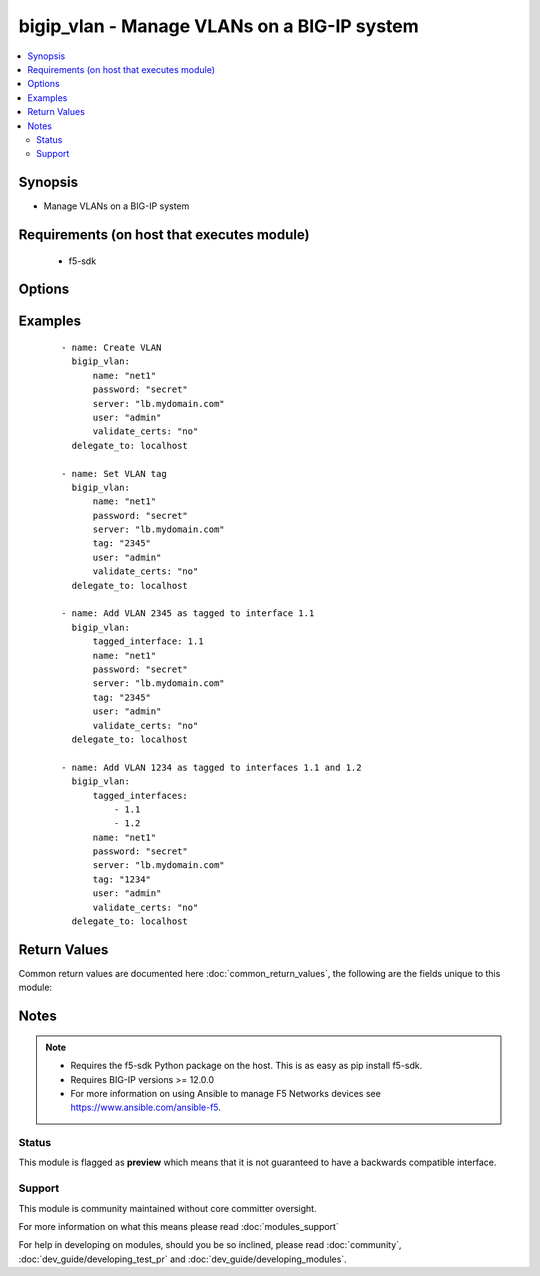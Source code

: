 .. _bigip_vlan:


bigip_vlan - Manage VLANs on a BIG-IP system
++++++++++++++++++++++++++++++++++++++++++++

.. versionadded:: 2.2


.. contents::
   :local:
   :depth: 2


Synopsis
--------

* Manage VLANs on a BIG-IP system


Requirements (on host that executes module)
-------------------------------------------

  * f5-sdk


Options
-------

.. raw:: html

    <table border=1 cellpadding=4>
    <tr>
    <th class="head">parameter</th>
    <th class="head">required</th>
    <th class="head">default</th>
    <th class="head">choices</th>
    <th class="head">comments</th>
    </tr>
                <tr><td>description<br/><div style="font-size: small;"></div></td>
    <td>no</td>
    <td></td>
        <td></td>
        <td><div>The description to give to the VLAN.</div>        </td></tr>
                <tr><td>name<br/><div style="font-size: small;"></div></td>
    <td>yes</td>
    <td></td>
        <td></td>
        <td><div>The VLAN to manage. If the special VLAN <code>ALL</code> is specified with the <code>state</code> value of <code>absent</code> then all VLANs will be removed.</div>        </td></tr>
                <tr><td>password<br/><div style="font-size: small;"></div></td>
    <td>yes</td>
    <td></td>
        <td></td>
        <td><div>The password for the user account used to connect to the BIG-IP. This option can be omitted if the environment variable <code>F5_PASSWORD</code> is set.</div>        </td></tr>
                <tr><td>server<br/><div style="font-size: small;"></div></td>
    <td>yes</td>
    <td></td>
        <td></td>
        <td><div>The BIG-IP host. This option can be omitted if the environment variable <code>F5_SERVER</code> is set.</div>        </td></tr>
                <tr><td>server_port<br/><div style="font-size: small;"> (added in 2.2)</div></td>
    <td>no</td>
    <td>443</td>
        <td></td>
        <td><div>The BIG-IP server port. This option can be omitted if the environment variable <code>F5_SERVER_PORT</code> is set.</div>        </td></tr>
                <tr><td>state<br/><div style="font-size: small;"></div></td>
    <td>no</td>
    <td>present</td>
        <td><ul><li>absent</li><li>present</li></ul></td>
        <td><div>The state of the VLAN on the system. When <code>present</code>, guarantees that the VLAN exists with the provided attributes. When <code>absent</code>, removes the VLAN from the system.</div>        </td></tr>
                <tr><td>tag<br/><div style="font-size: small;"></div></td>
    <td>no</td>
    <td></td>
        <td></td>
        <td><div>Tag number for the VLAN. The tag number can be any integer between 1 and 4094. The system automatically assigns a tag number if you do not specify a value.</div>        </td></tr>
                <tr><td>tagged_interfaces<br/><div style="font-size: small;"></div></td>
    <td>no</td>
    <td></td>
        <td></td>
        <td><div>Specifies a list of tagged interfaces and trunks that you want to configure for the VLAN. Use tagged interfaces or trunks when you want to assign a single interface or trunk to multiple VLANs.</div></br>
    <div style="font-size: small;">aliases: tagged_interface<div>        </td></tr>
                <tr><td>untagged_interfaces<br/><div style="font-size: small;"></div></td>
    <td>no</td>
    <td></td>
        <td></td>
        <td><div>Specifies a list of untagged interfaces and trunks that you want to configure for the VLAN.</div></br>
    <div style="font-size: small;">aliases: untagged_interface<div>        </td></tr>
                <tr><td>user<br/><div style="font-size: small;"></div></td>
    <td>yes</td>
    <td></td>
        <td></td>
        <td><div>The username to connect to the BIG-IP with. This user must have administrative privileges on the device. This option can be omitted if the environment variable <code>F5_USER</code> is set.</div>        </td></tr>
                <tr><td>validate_certs<br/><div style="font-size: small;"> (added in 2.0)</div></td>
    <td>no</td>
    <td>True</td>
        <td><ul><li>True</li><li>False</li></ul></td>
        <td><div>If <code>no</code>, SSL certificates will not be validated. This should only be used on personally controlled sites using self-signed certificates. This option can be omitted if the environment variable <code>F5_VALIDATE_CERTS</code> is set.</div>        </td></tr>
        </table>
    </br>



Examples
--------

 ::

    
    - name: Create VLAN
      bigip_vlan:
          name: "net1"
          password: "secret"
          server: "lb.mydomain.com"
          user: "admin"
          validate_certs: "no"
      delegate_to: localhost
    
    - name: Set VLAN tag
      bigip_vlan:
          name: "net1"
          password: "secret"
          server: "lb.mydomain.com"
          tag: "2345"
          user: "admin"
          validate_certs: "no"
      delegate_to: localhost
    
    - name: Add VLAN 2345 as tagged to interface 1.1
      bigip_vlan:
          tagged_interface: 1.1
          name: "net1"
          password: "secret"
          server: "lb.mydomain.com"
          tag: "2345"
          user: "admin"
          validate_certs: "no"
      delegate_to: localhost
    
    - name: Add VLAN 1234 as tagged to interfaces 1.1 and 1.2
      bigip_vlan:
          tagged_interfaces:
              - 1.1
              - 1.2
          name: "net1"
          password: "secret"
          server: "lb.mydomain.com"
          tag: "1234"
          user: "admin"
          validate_certs: "no"
      delegate_to: localhost

Return Values
-------------

Common return values are documented here :doc:`common_return_values`, the following are the fields unique to this module:

.. raw:: html

    <table border=1 cellpadding=4>
    <tr>
    <th class="head">name</th>
    <th class="head">description</th>
    <th class="head">returned</th>
    <th class="head">type</th>
    <th class="head">sample</th>
    </tr>

        <tr>
        <td> interfaces </td>
        <td> Interfaces that the VLAN is assigned to </td>
        <td align=center> changed </td>
        <td align=center> list </td>
        <td align=center> ['1.1', '1.2'] </td>
    </tr>
            <tr>
        <td> partition </td>
        <td> The partition that the VLAN was created on </td>
        <td align=center> changed </td>
        <td align=center> string </td>
        <td align=center> Common </td>
    </tr>
            <tr>
        <td> tag </td>
        <td> The ID of the VLAN </td>
        <td align=center> changed </td>
        <td align=center> int </td>
        <td align=center> 2345 </td>
    </tr>
            <tr>
        <td> description </td>
        <td> The description set on the VLAN </td>
        <td align=center> changed </td>
        <td align=center> string </td>
        <td align=center> foo VLAN </td>
    </tr>
            <tr>
        <td> name </td>
        <td> The name of the VLAN </td>
        <td align=center> changed </td>
        <td align=center> string </td>
        <td align=center> net1 </td>
    </tr>
        
    </table>
    </br></br>

Notes
-----

.. note::
    - Requires the f5-sdk Python package on the host. This is as easy as pip install f5-sdk.
    - Requires BIG-IP versions >= 12.0.0
    - For more information on using Ansible to manage F5 Networks devices see https://www.ansible.com/ansible-f5.



Status
~~~~~~

This module is flagged as **preview** which means that it is not guaranteed to have a backwards compatible interface.


Support
~~~~~~~

This module is community maintained without core committer oversight.

For more information on what this means please read :doc:`modules_support`


For help in developing on modules, should you be so inclined, please read :doc:`community`, :doc:`dev_guide/developing_test_pr` and :doc:`dev_guide/developing_modules`.